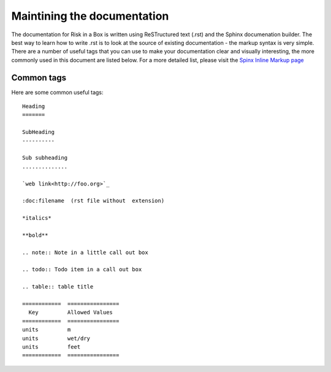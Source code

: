 
============================
Maintining the documentation
============================

The documentation for Risk in a Box is written using ReSTructured text (.rst)
and the Sphinx documenation builder. The best way to learn how to write .rst
is to look at the source of existing documentation - the markup syntax is
very simple. There are a number of useful tags that you can use to make 
your documentation clear and visually interesting, the more commonly used in 
this document are listed below. For a more detailed list, please visit 
the `Spinx Inline Markup page <http://sphinx.pocoo.org/markup/inline.html>`_

Common tags
...........

Here are some common useful tags::

   Heading
   =======
   
   SubHeading
   ----------
   
   Sub subheading
   ..............
   
   `web link<http://foo.org>`_
   
   :doc:filename  (rst file without  extension)
   
   *italics*
   
   **bold**
   
   .. note:: Note in a little call out box
   
   .. todo:: Todo item in a call out box
   
   .. table:: table title

   ============  ================
     Key         Allowed Values
   ============  ================
   units         m
   units         wet/dry
   units         feet
   ============  ================

